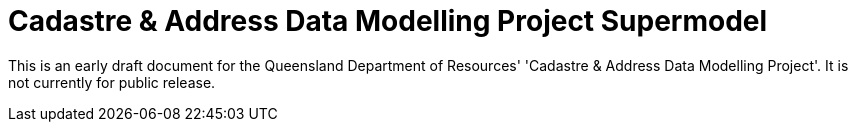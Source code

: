 = Cadastre & Address Data Modelling Project Supermodel

[[NOTE]]
====
This is an early draft document for the Queensland Department of Resources' 'Cadastre & Address Data Modelling Project'. It is not currently for public release.
====
